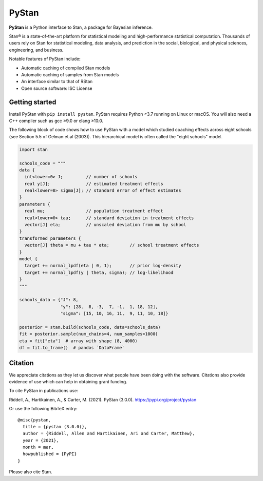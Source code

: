 ******
PyStan
******

**PyStan** is a Python interface to Stan, a package for Bayesian inference.

Stan® is a state-of-the-art platform for statistical modeling and
high-performance statistical computation. Thousands of users rely on Stan for
statistical modeling, data analysis, and prediction in the social, biological,
and physical sciences, engineering, and business.

Notable features of PyStan include:

* Automatic caching of compiled Stan models
* Automatic caching of samples from Stan models
* An interface similar to that of RStan
* Open source software: ISC License

Getting started
===============

Install PyStan with ``pip install pystan``. PyStan requires Python ≥3.7 running on Linux or macOS. You will also need a C++ compiler such as gcc ≥9.0 or clang ≥10.0.

The following block of code shows how to use PyStan with a model which studied coaching effects across eight schools (see Section 5.5 of Gelman et al (2003)). This hierarchical model is often called the "eight schools" model.

.. code-block:: python

    import stan

    schools_code = """
    data {
      int<lower=0> J;         // number of schools
      real y[J];              // estimated treatment effects
      real<lower=0> sigma[J]; // standard error of effect estimates
    }
    parameters {
      real mu;                // population treatment effect
      real<lower=0> tau;      // standard deviation in treatment effects
      vector[J] eta;          // unscaled deviation from mu by school
    }
    transformed parameters {
      vector[J] theta = mu + tau * eta;        // school treatment effects
    }
    model {
      target += normal_lpdf(eta | 0, 1);       // prior log-density
      target += normal_lpdf(y | theta, sigma); // log-likelihood
    }
    """

    schools_data = {"J": 8,
                    "y": [28,  8, -3,  7, -1,  1, 18, 12],
                    "sigma": [15, 10, 16, 11,  9, 11, 10, 18]}

    posterior = stan.build(schools_code, data=schools_data)
    fit = posterior.sample(num_chains=4, num_samples=1000)
    eta = fit["eta"]  # array with shape (8, 4000)
    df = fit.to_frame()  # pandas `DataFrame`


Citation
========

We appreciate citations as they let us discover what people have been doing
with the software. Citations also provide evidence of use which can help in
obtaining grant funding.

To cite PyStan in publications use:

Riddell, A., Hartikainen, A., & Carter, M. (2021). PyStan (3.0.0). https://pypi.org/project/pystan

Or use the following BibTeX entry::

    @misc{pystan,
      title = {pystan (3.0.0)},
      author = {Riddell, Allen and Hartikainen, Ari and Carter, Matthew},
      year = {2021},
      month = mar,
      howpublished = {PyPI}
    }

Please also cite Stan.
